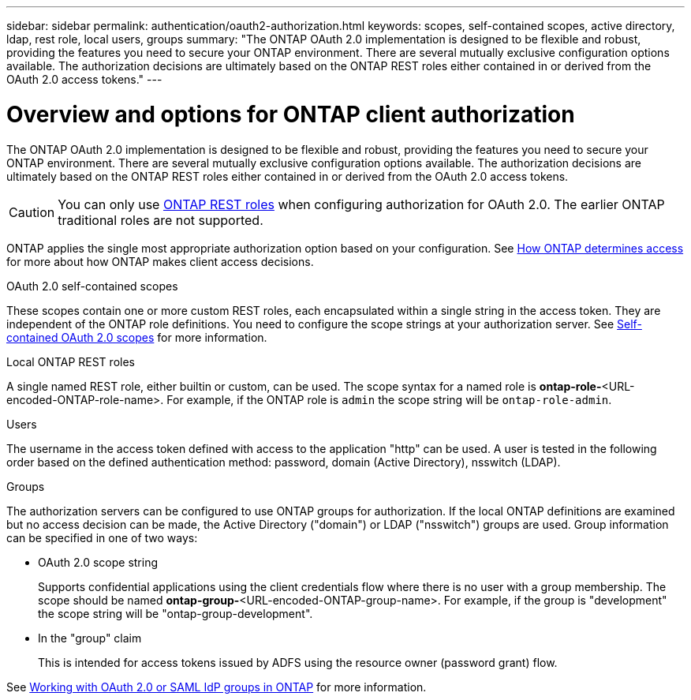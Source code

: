 ---
sidebar: sidebar
permalink: authentication/oauth2-authorization.html
keywords: scopes, self-contained scopes, active directory, ldap, rest role, local users, groups
summary: "The ONTAP OAuth 2.0 implementation is designed to be flexible and robust, providing the features you need to secure your ONTAP environment. There are several mutually exclusive configuration options available. The authorization decisions are ultimately based on the ONTAP REST roles either contained in or derived from the OAuth 2.0 access tokens."
---

= Overview and options for ONTAP client authorization
:hardbreaks:
:nofooter:
:icons: font
:linkattrs:
:imagesdir: ../media/

[.lead]
The ONTAP OAuth 2.0 implementation is designed to be flexible and robust, providing the features you need to secure your ONTAP environment. There are several mutually exclusive configuration options available. The authorization decisions are ultimately based on the ONTAP REST roles either contained in or derived from the OAuth 2.0 access tokens.

[CAUTION]
You can only use link:../authentication/overview-oauth2.html#selected-terminology[ONTAP REST roles] when configuring authorization for OAuth 2.0. The earlier ONTAP traditional roles are not supported.

ONTAP applies the single most appropriate authorization option based on your configuration. See link:../authentication/oauth2-determine-access.html[How ONTAP determines access] for more about how ONTAP makes client access decisions.

.OAuth 2.0 self-contained scopes

These scopes contain one or more custom REST roles, each encapsulated within a single string in the access token. They are independent of the ONTAP role definitions. You need to configure the scope strings at your authorization server. See link:../authentication/oauth2-sc-scopes.html[Self-contained OAuth 2.0 scopes] for more information.

.Local ONTAP REST roles

A single named REST role, either builtin or custom, can be used. The scope syntax for a named role is *ontap-role-*<URL-encoded-ONTAP-role-name>. For example, if the ONTAP role is `admin` the scope string will be `ontap-role-admin`.

.Users

The username in the access token defined with access to the application "http" can be used. A user is tested in the following order based on the defined authentication method: password, domain (Active Directory), nsswitch (LDAP).

.Groups

The authorization servers can be configured to use ONTAP groups for authorization. If the local ONTAP definitions are examined but no access decision can be made, the Active Directory ("domain") or LDAP ("nsswitch") groups are used. Group information can be specified in one of two ways:

* OAuth 2.0 scope string
+
Supports confidential applications using the client credentials flow where there is no user with a group membership. The scope should be named *ontap-group-*<URL-encoded-ONTAP-group-name>. For example, if the group is "development" the scope string will be "ontap-group-development".

* In the "group" claim
+
This is intended for access tokens issued by ADFS using the resource owner (password grant) flow.

See link:../authentication/authentication-groups.html[Working with OAuth 2.0 or SAML IdP groups in ONTAP] for more information.

// DMP - November 5 2024 - ONTAPDOC-2163
